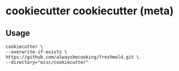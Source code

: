 * cookiecutter cookiecutter (meta)
** Usage
#+begin_src shell
cookiecutter \
--overwrite-if-exists \
https://github.com/alwaysbecooking/freshmold.git \
--directory="misc/cookiecutter"
#+end_src
